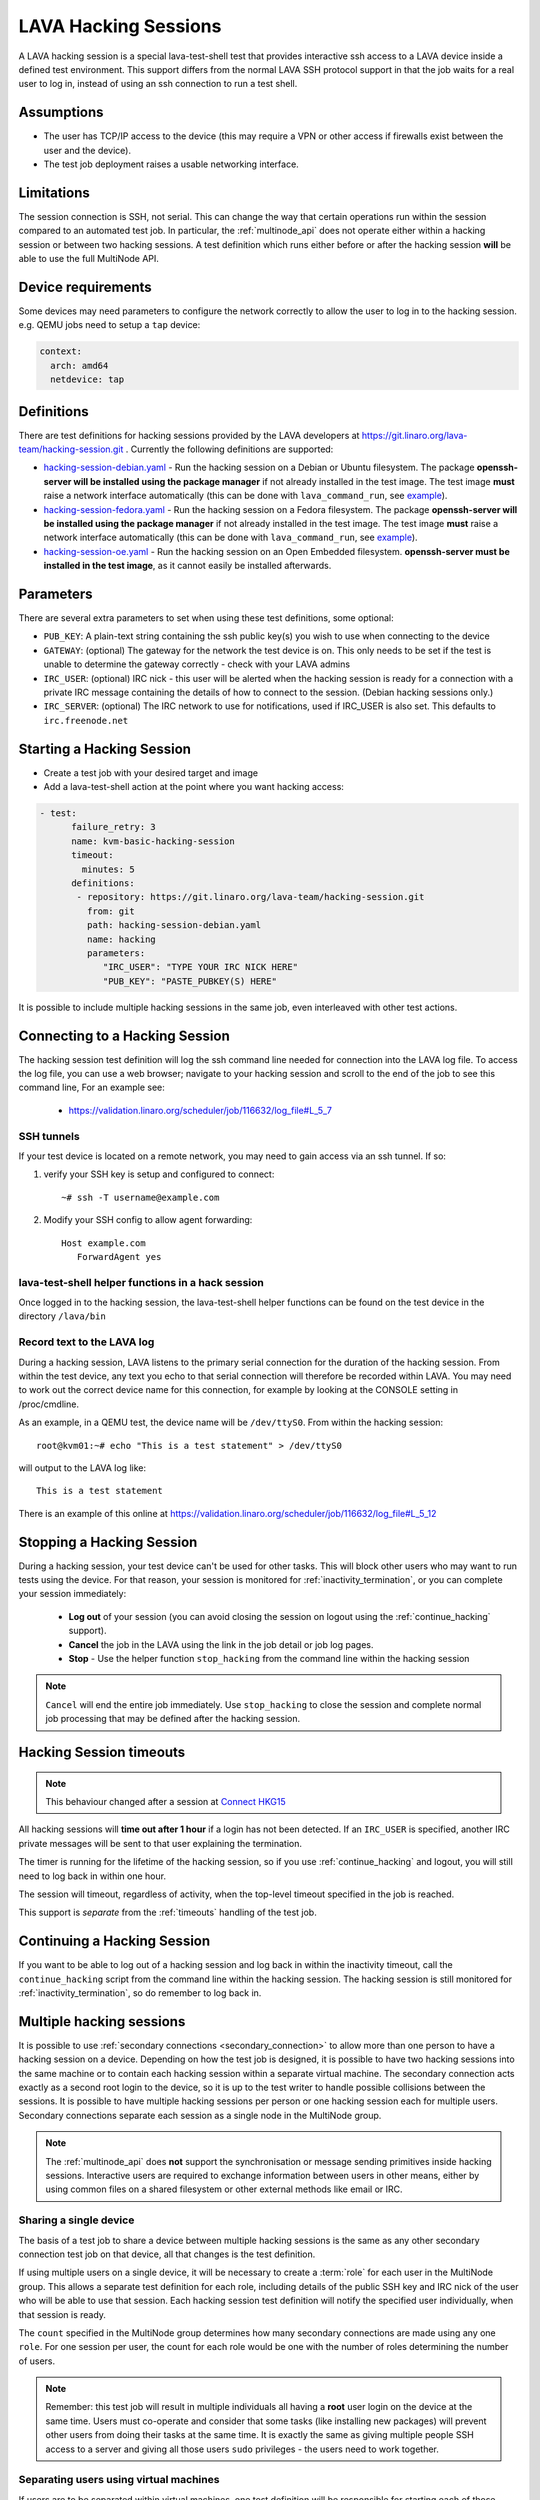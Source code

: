 .. index: hacking session

.. _hacking_session:

LAVA Hacking Sessions
*********************

A LAVA hacking session is a special lava-test-shell test that provides
interactive ssh access to a LAVA device inside a defined test
environment. This support differs from the normal LAVA SSH protocol
support in that the job waits for a real user to log in, instead of
using an ssh connection to run a test shell.

Assumptions
===========

* The user has TCP/IP access to the device (this may require a VPN or
  other access if firewalls exist between the user and the device).
* The test job deployment raises a usable networking interface.

.. _hacking_session_limitations:

Limitations
===========

The session connection is SSH, not serial. This can change the way that certain
operations run within the session compared to an automated test job. In
particular, the :ref:`multinode_api` does not operate either within a hacking
session or between two hacking sessions. A test definition which runs either
before or after the hacking session **will** be able to use the full MultiNode
API.

Device requirements
===================

Some devices may need parameters to configure the network correctly to
allow the user to log in to the hacking session. e.g. QEMU jobs need
to setup a ``tap`` device:

.. code-block:: yaml

 context:
   arch: amd64
   netdevice: tap

Definitions
===========

There are test definitions for hacking sessions provided by the LAVA
developers at https://git.linaro.org/lava-team/hacking-session.git
. Currently the following definitions are supported:

* `hacking-session-debian.yaml`_ - Run the hacking session on a Debian
  or Ubuntu filesystem. The package **openssh-server will be installed
  using the package manager** if not already installed in the test
  image. The test image **must** raise a network interface
  automatically (this can be done with ``lava_command_run``, see
  `example`_).
* `hacking-session-fedora.yaml`_ - Run the hacking session on a Fedora
  filesystem. The package **openssh-server will be installed using the
  package manager** if not already installed in the test image. The
  test image **must** raise a network interface automatically (this
  can be done with ``lava_command_run``, see `example`_).
* `hacking-session-oe.yaml`_ - Run the hacking session on an Open
  Embedded filesystem. **openssh-server must be installed in the test
  image**, as it cannot easily be installed afterwards.

Parameters
==========

There are several extra parameters to set when using these test
definitions, some optional:

* ``PUB_KEY``: A plain-text string containing the ssh public key(s)
  you wish to use when connecting to the device
* ``GATEWAY``: (optional) The gateway for the network the test device
  is on. This only needs to be set if the test is unable to determine
  the gateway correctly - check with your LAVA admins
* ``IRC_USER``: (optional) IRC nick - this user will be alerted when
  the hacking session is ready for a connection with a private IRC
  message containing the details of how to connect to the
  session. (Debian hacking sessions only.)
* ``IRC_SERVER``: (optional) The IRC network to use for notifications,
  used if IRC_USER is also set. This defaults to ``irc.freenode.net``

.. _hacking-session-debian.yaml: https://git.linaro.org/lava-team/hacking-session.git/blob_plain/HEAD:/hacking-session-debian.yaml
.. _hacking-session-fedora.yaml: https://git.linaro.org/lava-team/hacking-session.git/blob_plain/HEAD:/hacking-session-fedora.yaml
.. _hacking-session-oe.yaml: https://git.linaro.org/lava-team/hacking-session.git/blob_plain/HEAD:/hacking-session-oe.yaml
.. _example: https://staging.validation.linaro.org/scheduler/job/138105/definition

Starting a Hacking Session
==========================

* Create a test job with your desired target and image
* Add a lava-test-shell action at the point where you want hacking
  access:

.. code-block:: yaml

  - test:
        failure_retry: 3
        name: kvm-basic-hacking-session
        timeout:
          minutes: 5
        definitions:
         - repository: https://git.linaro.org/lava-team/hacking-session.git
           from: git
           path: hacking-session-debian.yaml
           name: hacking
           parameters:
              "IRC_USER": "TYPE YOUR IRC NICK HERE"
              "PUB_KEY": "PASTE_PUBKEY(S) HERE"

It is possible to include multiple hacking sessions in the same job,
even interleaved with other test actions.

.. seealso:: :ref:`inactivity_termination` and :ref:`timeouts` for clarification of the timeout
   support.

Connecting to a Hacking Session
===============================

The hacking session test definition will log the ssh command line
needed for connection into the LAVA log file. To access the log file,
you can use a web browser; navigate to your hacking session and scroll
to the end of the job to see this command line, For an example see:

 * https://validation.linaro.org/scheduler/job/116632/log_file#L_5_7

SSH tunnels
-----------

If your test device is located on a remote network, you may need to
gain access via an ssh tunnel. If so:

#. verify your SSH key is setup and configured to connect::

    ~# ssh -T username@example.com

#. Modify your SSH config to allow agent forwarding::

    Host example.com
       ForwardAgent yes

lava-test-shell helper functions in a hack session
--------------------------------------------------

Once logged in to the hacking session, the lava-test-shell helper
functions can be found on the test device in the directory
``/lava/bin``

Record text to the LAVA log
---------------------------

During a hacking session, LAVA listens to the primary serial
connection for the duration of the hacking session. From within the
test device, any text you echo to that serial connection will
therefore be recorded within LAVA. You may need to work out the
correct device name for this connection, for example by looking at the
CONSOLE setting in /proc/cmdline.

As an example, in a QEMU test, the device name will be
``/dev/ttyS0``. From within the hacking session::

 root@kvm01:~# echo "This is a test statement" > /dev/ttyS0

will output to the LAVA log like::

 This is a test statement

There is an example of this online at
https://validation.linaro.org/scheduler/job/116632/log_file#L_5_12

.. _stop_hacking:

Stopping a Hacking Session
==========================

During a hacking session, your test device can't be used for other
tasks. This will block other users who may want to run tests using the
device. For that reason, your session is monitored for
:ref:`inactivity_termination`, or you can complete your session
immediately:

 * **Log out** of your session (you can avoid closing the session on
   logout using the :ref:`continue_hacking` support).
 * **Cancel** the job in the LAVA using the link in the job detail or
   job log pages.
 * **Stop** - Use the helper function ``stop_hacking`` from the
   command line within the hacking session

.. note:: ``Cancel`` will end the entire job immediately. Use
   ``stop_hacking`` to close the session and complete normal job
   processing that may be defined after the hacking session.

.. _inactivity_termination:

Hacking Session timeouts
========================

.. note:: This behaviour changed after a session at
   `Connect HKG15 <http://www.slideshare.net/linaroorg/hkg15402-orphan-hacking-sessions>`_

All hacking sessions will **time out after 1 hour** if a login has not
been detected. If an ``IRC_USER`` is specified, another IRC private
messages will be sent to that user explaining the termination.

The timer is running for the lifetime of the hacking session, so if you
use :ref:`continue_hacking` and logout, you will still need to log back
in within one hour.

The session will timeout, regardless of activity, when the top-level
timeout specified in the job is reached.

This support is *separate* from the :ref:`timeouts` handling of the test job.

.. _continue_hacking:

Continuing a Hacking Session
============================

If you want to be able to log out of a hacking session and log back in
within the inactivity timeout, call the ``continue_hacking`` script
from the command line within the hacking session. The hacking session
is still monitored for :ref:`inactivity_termination`, so do remember
to log back in.

.. _multiple_hacking_sessions:

Multiple hacking sessions
=========================

It is possible to use :ref:`secondary connections <secondary_connection>` to
allow more than one person to have a hacking session on a device. Depending on
how the test job is designed, it is possible to have two hacking sessions into
the same machine or to contain each hacking session within a separate virtual
machine. The secondary connection acts exactly as a second root login to the
device, so it is up to the test writer to handle possible collisions between
the sessions. It is possible to have multiple hacking sessions per person or
one hacking session each for multiple users. Secondary connections separate
each session as a single node in the MultiNode group.

.. note:: The :ref:`multinode_api` does **not** support the synchronisation or
   message sending primitives inside hacking sessions. Interactive users are
   required to exchange information between users in other means, either by
   using common files on a shared filesystem or other external methods like
   email or IRC.

Sharing a single device
-----------------------

The basis of a test job to share a device between multiple hacking sessions is
the same as any other secondary connection test job on that device, all that
changes is the test definition.

If using multiple users on a single device, it will be necessary to create a
:term:`role` for each user in the MultiNode group. This allows a separate test
definition for each role, including details of the public SSH key and IRC nick
of the user who will be able to use that session. Each hacking session test
definition will notify the specified user individually, when that session is
ready.

The ``count`` specified in the MultiNode group determines how many secondary
connections are made using any one ``role``. For one session per user, the
count for each role would be one with the number of roles determining the
number of users.

.. note:: Remember: this test job will result in multiple individuals all
   having a **root** user login on the device at the same time. Users must
   co-operate and consider that some tasks (like installing new packages) will
   prevent other users from doing their tasks at the same time. It is exactly
   the same as giving multiple people SSH access to a server and giving all
   those users ``sudo`` privileges - the users need to work together.

Separating users using virtual machines
---------------------------------------

If users are to be separated within virtual machines, one test definition will
be responsible for starting each of those machines and this definition will
have full control of the QEMU command line for each machine. (It is therefore
possible to launch virtual machines of different architectures or
configurations for specific purposes.)

Notifying users in this situation is more difficult but the existing support
within the standard hacking session can be re-used as it is simply a script
being called with parameters from the test job. In particular, the notification
will have to allow for declaring the IP address of the virtual machine for
each user.

.. caution:: Separating hacking sessions into virtual machines is a more
   complex task and requires a lot of setup on the device. Consider if it is
   really necessary for each user to be on this one device at the same time or
   whether the separation between users would be better done with separate
   hacking session test jobs. Remember, users may not be able to share data or
   files across different virtual machines on one device. This method is
   **not** a workaround for a lack of hardware of a particular type of device.

In particular, pay attention to:

* Identify unique MAC addresses for each virtual machine and check with the
  lab admins to ensure that these do not clash with any other device on the
  lab network.

* Setup the bridging on the device before starting any virtual machines so that
  the machine will get an IP address which is visible to the user.

Start by creating a test job which can launch multiple virtual machines and
identify the IP address of each machine. The exact mechanisms used to obtain
this information will vary by use case. The IP address is then passed back to
the dispatcher to initiate the secondary connection into the running virtual
machine. The hacking session can then start as normal inside that virtual
machine.

.. seealso:: :ref:`delayed_start_multinode` for more information on creating
   a test job which can delay starting the secondary connections until the
   first test job has successfully launched the virtual machines.
